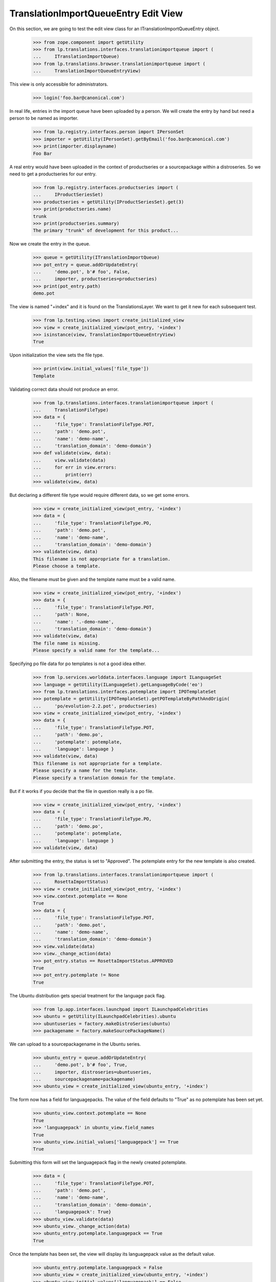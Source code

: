 TranslationImportQueueEntry Edit View
=====================================

On this section, we are going to test the edit view class for an
ITranslationImportQueueEntry object.

    >>> from zope.component import getUtility
    >>> from lp.translations.interfaces.translationimportqueue import (
    ...     ITranslationImportQueue)
    >>> from lp.translations.browser.translationimportqueue import (
    ...     TranslationImportQueueEntryView)

This view is only accessible for administrators.

    >>> login('foo.bar@canonical.com')

In real life, entries in the import queue have been uploaded by a person.
We will create the entry by hand but need a person to be named as importer.

    >>> from lp.registry.interfaces.person import IPersonSet
    >>> importer = getUtility(IPersonSet).getByEmail('foo.bar@canonical.com')
    >>> print(importer.displayname)
    Foo Bar

A real entry would have been uploaded in the context of productseries or a
sourcepackage within a distroseries. So we need to get a productseries for
our entry.

    >>> from lp.registry.interfaces.productseries import (
    ...     IProductSeriesSet)
    >>> productseries = getUtility(IProductSeriesSet).get(3)
    >>> print(productseries.name)
    trunk
    >>> print(productseries.summary)
    The primary "trunk" of development for this product...

Now we create the entry in the queue.

    >>> queue = getUtility(ITranslationImportQueue)
    >>> pot_entry = queue.addOrUpdateEntry(
    ...     'demo.pot', b'# foo', False,
    ...     importer, productseries=productseries)
    >>> print(pot_entry.path)
    demo.pot

The view is named "+index" and it is found on the TranslationsLayer. We want
to get it new for each subsequent test.

    >>> from lp.testing.views import create_initialized_view
    >>> view = create_initialized_view(pot_entry, '+index')
    >>> isinstance(view, TranslationImportQueueEntryView)
    True

Upon initialization the view sets the file type.

    >>> print(view.initial_values['file_type'])
    Template

Validating correct data should not produce an error.

    >>> from lp.translations.interfaces.translationimportqueue import (
    ...     TranslationFileType)
    >>> data = {
    ...     'file_type': TranslationFileType.POT,
    ...     'path': 'demo.pot',
    ...     'name': 'demo-name',
    ...     'translation_domain': 'demo-domain'}
    >>> def validate(view, data):
    ...     view.validate(data)
    ...     for err in view.errors:
    ...         print(err)
    >>> validate(view, data)

But declaring a different file type would require different data, so we get
some errors.

    >>> view = create_initialized_view(pot_entry, '+index')
    >>> data = {
    ...     'file_type': TranslationFileType.PO,
    ...     'path': 'demo.pot',
    ...     'name': 'demo-name',
    ...     'translation_domain': 'demo-domain'}
    >>> validate(view, data)
    This filename is not appropriate for a translation.
    Please choose a template.

Also, the filename must be given and the template name must be a valid name.

    >>> view = create_initialized_view(pot_entry, '+index')
    >>> data = {
    ...     'file_type': TranslationFileType.POT,
    ...     'path': None,
    ...     'name': '.-demo-name',
    ...     'translation_domain': 'demo-domain'}
    >>> validate(view, data)
    The file name is missing.
    Please specify a valid name for the template...

Specifying po file data for po templates is not a good idea either.

    >>> from lp.services.worlddata.interfaces.language import ILanguageSet
    >>> language = getUtility(ILanguageSet).getLanguageByCode('eo')
    >>> from lp.translations.interfaces.potemplate import IPOTemplateSet
    >>> potemplate = getUtility(IPOTemplateSet).getPOTemplateByPathAndOrigin(
    ...     'po/evolution-2.2.pot', productseries)
    >>> view = create_initialized_view(pot_entry, '+index')
    >>> data = {
    ...     'file_type': TranslationFileType.POT,
    ...     'path': 'demo.po',
    ...     'potemplate': potemplate,
    ...     'language': language }
    >>> validate(view, data)
    This filename is not appropriate for a template.
    Please specify a name for the template.
    Please specify a translation domain for the template.

But if it works if you decide that the file in question really is a po file.

    >>> view = create_initialized_view(pot_entry, '+index')
    >>> data = {
    ...     'file_type': TranslationFileType.PO,
    ...     'path': 'demo.po',
    ...     'potemplate': potemplate,
    ...     'language': language }
    >>> validate(view, data)

After submitting the entry, the status is set to "Approved".
The potemplate entry for the new template is also created.

    >>> from lp.translations.interfaces.translationimportqueue import (
    ...     RosettaImportStatus)
    >>> view = create_initialized_view(pot_entry, '+index')
    >>> view.context.potemplate == None
    True
    >>> data = {
    ...     'file_type': TranslationFileType.POT,
    ...     'path': 'demo.pot',
    ...     'name': 'demo-name',
    ...     'translation_domain': 'demo-domain'}
    >>> view.validate(data)
    >>> view._change_action(data)
    >>> pot_entry.status == RosettaImportStatus.APPROVED
    True
    >>> pot_entry.potemplate != None
    True

The Ubuntu distribution gets special treatment for the language pack flag.

    >>> from lp.app.interfaces.launchpad import ILaunchpadCelebrities
    >>> ubuntu = getUtility(ILaunchpadCelebrities).ubuntu
    >>> ubuntuseries = factory.makeDistroSeries(ubuntu)
    >>> packagename = factory.makeSourcePackageName()

We can upload to a sourcepackagename in the Ubuntu series.

    >>> ubuntu_entry = queue.addOrUpdateEntry(
    ...     'demo.pot', b'# foo', True,
    ...     importer, distroseries=ubuntuseries,
    ...     sourcepackagename=packagename)
    >>> ubuntu_view = create_initialized_view(ubuntu_entry, '+index')

The form now has a field for languagepacks. The value of the field defaults
to "True" as no potemplate has been set yet.

    >>> ubuntu_view.context.potemplate == None
    True
    >>> 'languagepack' in ubuntu_view.field_names
    True
    >>> ubuntu_view.initial_values['languagepack'] == True
    True

Submitting this form will set the languagepack flag in the newly created
potemplate.

    >>> data = {
    ...     'file_type': TranslationFileType.POT,
    ...     'path': 'demo.pot',
    ...     'name': 'demo-name',
    ...     'translation_domain': 'demo-domain',
    ...     'languagepack': True}
    >>> ubuntu_view.validate(data)
    >>> ubuntu_view._change_action(data)
    >>> ubuntu_entry.potemplate.languagepack == True
    True

Once the template has been set, the view will display its languagepack value
as the default value.

    >>> ubuntu_entry.potemplate.languagepack = False
    >>> ubuntu_view = create_initialized_view(ubuntu_entry, '+index')
    >>> ubuntu_view.initial_values['languagepack'] == False
    True

For a product template, languagepack is not displayed.

    >>> other_series = factory.makeProductSeries()
    >>> other_entry = queue.addOrUpdateEntry(
    ...     'demo.pot', b'# foo', True,
    ...     importer, productseries=other_series)
    >>> other_view = create_initialized_view(other_entry, '+index')
    >>> 'languagepack' in other_view.field_names
    False

When importing po files, only the relevant templates should be made
available for selection.

    >>> po_entry = queue.addOrUpdateEntry(
    ...     'demo.po', b'# foo', False,
    ...     importer, productseries=productseries)
    >>> print(po_entry.path)
    demo.po

The drop-down list is fed from a vocabulary.

    >>> from lp.translations.vocabularies import TranslationTemplateVocabulary
    >>> vocab = TranslationTemplateVocabulary(po_entry)
    >>> for term in vocab:
    ...     print(term.title)
    demo-name
    evolution-2.2
    evolution-2.2-test

But templates may be obsoleted by setting "iscurrent" to False.

    >>> pot_entry.potemplate.iscurrent = False

Only templates marked as "iscurrent" are available in the view when
importing po files.

    >>> vocab = TranslationTemplateVocabulary(po_entry)
    >>> for term in vocab:
    ...     print(term.title)
    evolution-2.2
    evolution-2.2-test

